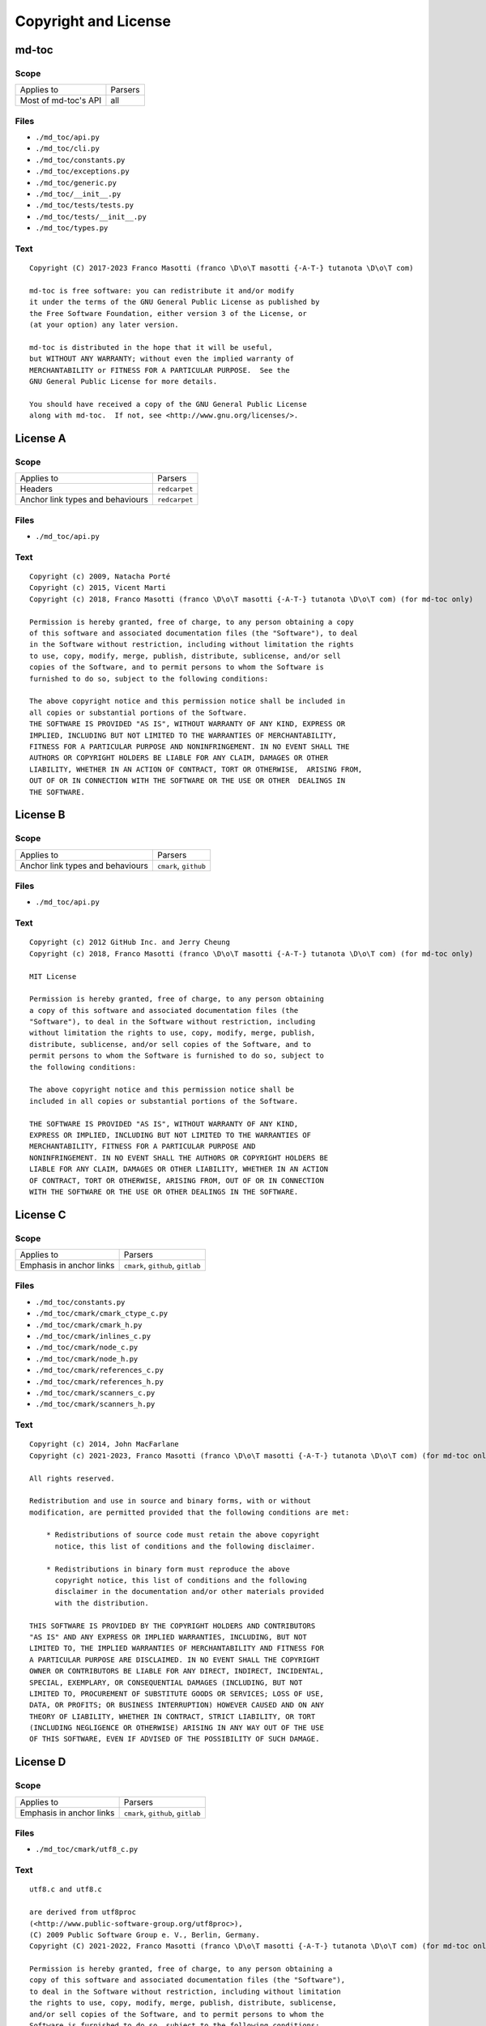 Copyright and License
=====================

md-toc
------

Scope
`````

+-----------------------------------------+-----------------------------------------------+
| Applies to                              | Parsers                                       |
+-----------------------------------------+-----------------------------------------------+
| Most of md-toc's API                    | all                                           |
+-----------------------------------------+-----------------------------------------------+

Files
`````

- ``./md_toc/api.py``
- ``./md_toc/cli.py``
- ``./md_toc/constants.py``
- ``./md_toc/exceptions.py``
- ``./md_toc/generic.py``
- ``./md_toc/__init__.py``
- ``./md_toc/tests/tests.py``
- ``./md_toc/tests/__init__.py``
- ``./md_toc/types.py``

Text
````

::

    Copyright (C) 2017-2023 Franco Masotti (franco \D\o\T masotti {-A-T-} tutanota \D\o\T com)

    md-toc is free software: you can redistribute it and/or modify
    it under the terms of the GNU General Public License as published by
    the Free Software Foundation, either version 3 of the License, or
    (at your option) any later version.

    md-toc is distributed in the hope that it will be useful,
    but WITHOUT ANY WARRANTY; without even the implied warranty of
    MERCHANTABILITY or FITNESS FOR A PARTICULAR PURPOSE.  See the
    GNU General Public License for more details.

    You should have received a copy of the GNU General Public License
    along with md-toc.  If not, see <http://www.gnu.org/licenses/>.


License A
---------

Scope
`````

+-----------------------------------------+-----------------------------------------------+
| Applies to                              | Parsers                                       |
+-----------------------------------------+-----------------------------------------------+
| Headers                                 | ``redcarpet``                                 |
+-----------------------------------------+-----------------------------------------------+
| Anchor link types and behaviours        | ``redcarpet``                                 |
+-----------------------------------------+-----------------------------------------------+

Files
`````

- ``./md_toc/api.py``

Text
````

::

    Copyright (c) 2009, Natacha Porté
    Copyright (c) 2015, Vicent Marti
    Copyright (c) 2018, Franco Masotti (franco \D\o\T masotti {-A-T-} tutanota \D\o\T com) (for md-toc only)

    Permission is hereby granted, free of charge, to any person obtaining a copy
    of this software and associated documentation files (the "Software"), to deal
    in the Software without restriction, including without limitation the rights
    to use, copy, modify, merge, publish, distribute, sublicense, and/or sell
    copies of the Software, and to permit persons to whom the Software is
    furnished to do so, subject to the following conditions:

    The above copyright notice and this permission notice shall be included in
    all copies or substantial portions of the Software.
    THE SOFTWARE IS PROVIDED "AS IS", WITHOUT WARRANTY OF ANY KIND, EXPRESS OR
    IMPLIED, INCLUDING BUT NOT LIMITED TO THE WARRANTIES OF MERCHANTABILITY,
    FITNESS FOR A PARTICULAR PURPOSE AND NONINFRINGEMENT. IN NO EVENT SHALL THE
    AUTHORS OR COPYRIGHT HOLDERS BE LIABLE FOR ANY CLAIM, DAMAGES OR OTHER
    LIABILITY, WHETHER IN AN ACTION OF CONTRACT, TORT OR OTHERWISE,  ARISING FROM,
    OUT OF OR IN CONNECTION WITH THE SOFTWARE OR THE USE OR OTHER  DEALINGS IN
    THE SOFTWARE.


License B
---------

Scope
`````

+-----------------------------------------+-----------------------------------------------+
| Applies to                              | Parsers                                       |
+-----------------------------------------+-----------------------------------------------+
| Anchor link types and behaviours        | ``cmark``, ``github``                         |
+-----------------------------------------+-----------------------------------------------+

Files
`````

- ``./md_toc/api.py``

Text
````

::

    Copyright (c) 2012 GitHub Inc. and Jerry Cheung
    Copyright (c) 2018, Franco Masotti (franco \D\o\T masotti {-A-T-} tutanota \D\o\T com) (for md-toc only)

    MIT License

    Permission is hereby granted, free of charge, to any person obtaining
    a copy of this software and associated documentation files (the
    "Software"), to deal in the Software without restriction, including
    without limitation the rights to use, copy, modify, merge, publish,
    distribute, sublicense, and/or sell copies of the Software, and to
    permit persons to whom the Software is furnished to do so, subject to
    the following conditions:

    The above copyright notice and this permission notice shall be
    included in all copies or substantial portions of the Software.

    THE SOFTWARE IS PROVIDED "AS IS", WITHOUT WARRANTY OF ANY KIND,
    EXPRESS OR IMPLIED, INCLUDING BUT NOT LIMITED TO THE WARRANTIES OF
    MERCHANTABILITY, FITNESS FOR A PARTICULAR PURPOSE AND
    NONINFRINGEMENT. IN NO EVENT SHALL THE AUTHORS OR COPYRIGHT HOLDERS BE
    LIABLE FOR ANY CLAIM, DAMAGES OR OTHER LIABILITY, WHETHER IN AN ACTION
    OF CONTRACT, TORT OR OTHERWISE, ARISING FROM, OUT OF OR IN CONNECTION
    WITH THE SOFTWARE OR THE USE OR OTHER DEALINGS IN THE SOFTWARE.


License C
---------

Scope
`````

+-----------------------------------------+-----------------------------------------------+
| Applies to                              | Parsers                                       |
+-----------------------------------------+-----------------------------------------------+
| Emphasis in anchor links                | ``cmark``, ``github``, ``gitlab``             |
+-----------------------------------------+-----------------------------------------------+

Files
`````

- ``./md_toc/constants.py``
- ``./md_toc/cmark/cmark_ctype_c.py``
- ``./md_toc/cmark/cmark_h.py``
- ``./md_toc/cmark/inlines_c.py``
- ``./md_toc/cmark/node_c.py``
- ``./md_toc/cmark/node_h.py``
- ``./md_toc/cmark/references_c.py``
- ``./md_toc/cmark/references_h.py``
- ``./md_toc/cmark/scanners_c.py``
- ``./md_toc/cmark/scanners_h.py``

Text
````

::

    Copyright (c) 2014, John MacFarlane
    Copyright (c) 2021-2023, Franco Masotti (franco \D\o\T masotti {-A-T-} tutanota \D\o\T com) (for md-toc only)

    All rights reserved.

    Redistribution and use in source and binary forms, with or without
    modification, are permitted provided that the following conditions are met:

        * Redistributions of source code must retain the above copyright
          notice, this list of conditions and the following disclaimer.

        * Redistributions in binary form must reproduce the above
          copyright notice, this list of conditions and the following
          disclaimer in the documentation and/or other materials provided
          with the distribution.

    THIS SOFTWARE IS PROVIDED BY THE COPYRIGHT HOLDERS AND CONTRIBUTORS
    "AS IS" AND ANY EXPRESS OR IMPLIED WARRANTIES, INCLUDING, BUT NOT
    LIMITED TO, THE IMPLIED WARRANTIES OF MERCHANTABILITY AND FITNESS FOR
    A PARTICULAR PURPOSE ARE DISCLAIMED. IN NO EVENT SHALL THE COPYRIGHT
    OWNER OR CONTRIBUTORS BE LIABLE FOR ANY DIRECT, INDIRECT, INCIDENTAL,
    SPECIAL, EXEMPLARY, OR CONSEQUENTIAL DAMAGES (INCLUDING, BUT NOT
    LIMITED TO, PROCUREMENT OF SUBSTITUTE GOODS OR SERVICES; LOSS OF USE,
    DATA, OR PROFITS; OR BUSINESS INTERRUPTION) HOWEVER CAUSED AND ON ANY
    THEORY OF LIABILITY, WHETHER IN CONTRACT, STRICT LIABILITY, OR TORT
    (INCLUDING NEGLIGENCE OR OTHERWISE) ARISING IN ANY WAY OUT OF THE USE
    OF THIS SOFTWARE, EVEN IF ADVISED OF THE POSSIBILITY OF SUCH DAMAGE.


License D
---------

Scope
`````

+-----------------------------------------+-----------------------------------------------+
| Applies to                              | Parsers                                       |
+-----------------------------------------+-----------------------------------------------+
| Emphasis in anchor links                | ``cmark``, ``github``, ``gitlab``             |
+-----------------------------------------+-----------------------------------------------+

Files
`````

- ``./md_toc/cmark/utf8_c.py``

Text
````

::

    utf8.c and utf8.c

    are derived from utf8proc
    (<http://www.public-software-group.org/utf8proc>),
    (C) 2009 Public Software Group e. V., Berlin, Germany.
    Copyright (C) 2021-2022, Franco Masotti (franco \D\o\T masotti {-A-T-} tutanota \D\o\T com) (for md-toc only)

    Permission is hereby granted, free of charge, to any person obtaining a
    copy of this software and associated documentation files (the "Software"),
    to deal in the Software without restriction, including without limitation
    the rights to use, copy, modify, merge, publish, distribute, sublicense,
    and/or sell copies of the Software, and to permit persons to whom the
    Software is furnished to do so, subject to the following conditions:

    The above copyright notice and this permission notice shall be included in
    all copies or substantial portions of the Software.

    THE SOFTWARE IS PROVIDED "AS IS", WITHOUT WARRANTY OF ANY KIND, EXPRESS OR
    IMPLIED, INCLUDING BUT NOT LIMITED TO THE WARRANTIES OF MERCHANTABILITY,
    FITNESS FOR A PARTICULAR PURPOSE AND NONINFRINGEMENT. IN NO EVENT SHALL THE
    AUTHORS OR COPYRIGHT HOLDERS BE LIABLE FOR ANY CLAIM, DAMAGES OR OTHER
    LIABILITY, WHETHER IN AN ACTION OF CONTRACT, TORT OR OTHERWISE, ARISING
    FROM, OUT OF OR IN CONNECTION WITH THE SOFTWARE OR THE USE OR OTHER
    DEALINGS IN THE SOFTWARE.


License E
---------

Scope
`````

+-----------------------------------------+-----------------------------------------------+
| Applies to                              | Parsers                                       |
+-----------------------------------------+-----------------------------------------------+
| Emphasis in anchor links                | ``cmark``, ``github``, ``gitlab``             |
+-----------------------------------------+-----------------------------------------------+

Files
`````

- ``./md_toc/cmark/buffer_h.py``
- ``./md_toc/cmark/buffer_c.py``
- ``./md_toc/cmark/chunk_h.py``

Text
````

::

    buffer.h, buffer.c, chunk.h

    are derived from code (C) 2012 Github, Inc.
    Copyright (C) 2021-2023, Franco Masotti (franco \D\o\T masotti {-A-T-} tutanota \D\o\T com) (for md-toc only)

    Permission is hereby granted, free of charge, to any person obtaining a copy of
    this software and associated documentation files (the "Software"), to deal in
    the Software without restriction, including without limitation the rights to
    use, copy, modify, merge, publish, distribute, sublicense, and/or sell copies
    of the Software, and to permit persons to whom the Software is furnished to do
    so, subject to the following conditions:

    The above copyright notice and this permission notice shall be included in all
    copies or substantial portions of the Software.

    THE SOFTWARE IS PROVIDED "AS IS", WITHOUT WARRANTY OF ANY KIND, EXPRESS OR
    IMPLIED, INCLUDING BUT NOT LIMITED TO THE WARRANTIES OF MERCHANTABILITY,
    FITNESS FOR A PARTICULAR PURPOSE AND NONINFRINGEMENT. IN NO EVENT SHALL THE
    AUTHORS OR COPYRIGHT HOLDERS BE LIABLE FOR ANY CLAIM, DAMAGES OR OTHER
    LIABILITY, WHETHER IN AN ACTION OF CONTRACT, TORT OR OTHERWISE, ARISING FROM,
    OUT OF OR IN CONNECTION WITH THE SOFTWARE OR THE USE OR OTHER DEALINGS IN THE
    SOFTWARE.


License F
---------

+-----------------------------------------+-----------------------------------------------+
| Applies to                              | Parsers                                       |
+-----------------------------------------+-----------------------------------------------+
| Emphasis in anchor links                | ``cmark``, ``github``, ``gitlab``             |
+-----------------------------------------+-----------------------------------------------+

Files
`````

- ``./md_toc/cmark/houdini_h.py``
- ``./md_toc/cmark/houdini_html_u.c``

Text
````

::

    houdini.h, houdini_href_e.c, houdini_html_e.c, houdini_html_u.c

    derive from https://github.com/vmg/houdini (with some modifications)

    Copyright (C) 2012 Vicent Martí
    Copyright (C) 2022, Franco Masotti (franco \D\o\T masotti {-A-T-} tutanota \D\o\T com) (for md-toc only)

    Permission is hereby granted, free of charge, to any person obtaining a copy of
    this software and associated documentation files (the "Software"), to deal in
    the Software without restriction, including without limitation the rights to
    use, copy, modify, merge, publish, distribute, sublicense, and/or sell copies
    of the Software, and to permit persons to whom the Software is furnished to do
    so, subject to the following conditions:

    The above copyright notice and this permission notice shall be included in all
    copies or substantial portions of the Software.

    THE SOFTWARE IS PROVIDED "AS IS", WITHOUT WARRANTY OF ANY KIND, EXPRESS OR
    IMPLIED, INCLUDING BUT NOT LIMITED TO THE WARRANTIES OF MERCHANTABILITY,
    FITNESS FOR A PARTICULAR PURPOSE AND NONINFRINGEMENT. IN NO EVENT SHALL THE
    AUTHORS OR COPYRIGHT HOLDERS BE LIABLE FOR ANY CLAIM, DAMAGES OR OTHER
    LIABILITY, WHETHER IN AN ACTION OF CONTRACT, TORT OR OTHERWISE, ARISING FROM,
    OUT OF OR IN CONNECTION WITH THE SOFTWARE OR THE USE OR OTHER DEALINGS IN THE
    SOFTWARE.
